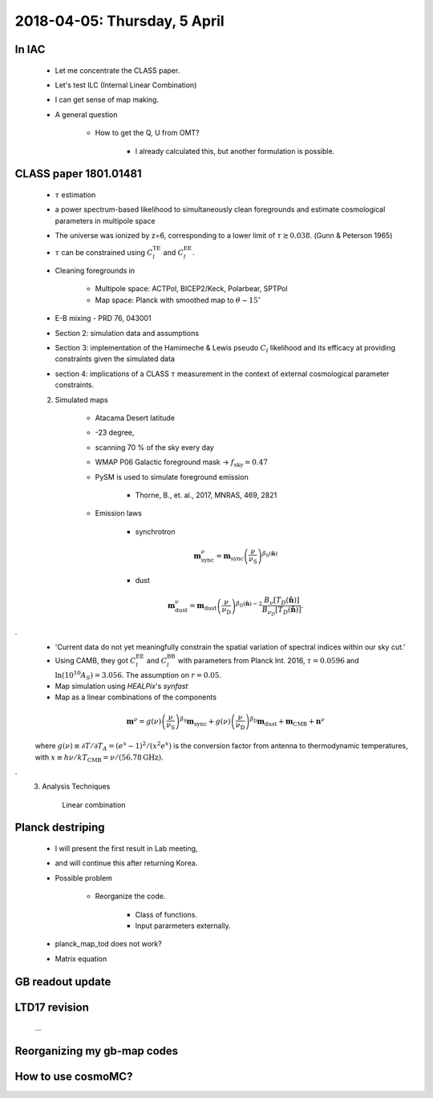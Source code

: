 2018-04-05: Thursday, 5 April 
========

In IAC
--------

    * Let me concentrate the CLASS paper.
    * Let's test ILC (Internal Linear Combination) 
    * I can get sense of map making.

    * A general question

        * How to get the Q, U from OMT?
            
            * I already calculated this, but another formulation is possible.

CLASS paper 1801.01481
--------
    * :math:`\tau` estimation
    * a power spectrum-based likelihood to simultaneously clean foregrounds and estimate cosmological parameters in multipole space 
    * The universe was ionized by z=6, corresponding to a lower limit of :math:`\tau \gtrsim 0.038`. (Gunn & Peterson 1965)
    * :math:`\tau` can be constrained using :math:`C_l^{\text{TE}}` and :math:`C_l^{\text{EE}}`.

    * Cleaning foregrounds in 

        * Multipole space: ACTPol, BICEP2/Keck, Polarbear, SPTPol
        * Map space: Planck with smoothed map to :math:`\theta \sim 15^\circ`
    * E-B mixing - PRD 76, 043001 

    * Section 2: simulation data and assumptions
    * Section 3: implementation of the Hamimeche & Lewis pseudo :math:`C_l` likelihood and its efficacy at providing constraints given the simulated data
    * section 4: implications of a CLASS :math:`\tau` measurement in the context of external cosmological parameter constraints.

    2. Simulated maps

        * Atacama Desert latitude 
        * -23 degree, 
        * scanning 70 % of the sky every day
        * WMAP P06 Galactic foreground mask -> :math:`f_{\text{sky}}=0.47`
        * PySM is used to simulate foreground emission 

            * Thorne, B., et. al., 2017, MNRAS, 469, 2821

        * Emission laws 

            * synchrotron
            .. math::
                \mathbf{m}^{\nu}_{\text{sync}} = \mathbf{m}_{\text{sync}} \left(\frac{\nu}{\nu_{\text{S}}} \right) ^{\beta_{\text{S}}({\mathbf{\hat{n}}})} 

            * dust
            .. math::
                \mathbf{m}^{\nu}_{\text{dust}} = \mathbf{m}_{\text{dust}} \left(\frac{\nu}{\nu_{\text{D}}} \right) ^{\beta_{\text{D}}({\mathbf{\hat{n}}})-2} 
                \frac{B _\nu [T_D({\mathbf{\hat{n}}})]}{B_{\nu_D} [T_D({\mathbf{\hat{n}}})]}.
.
        * 'Current data do not yet meaningfully constrain the spatial variation of spectral indices within our sky cut.'

        * Using CAMB, they got :math:`C_l^\text{EE}` and :math:`C_l^\text{BB}` with parameters from Planck Int. 2016, :math:`\tau=0.0596` and :math:`\ln (10^{10} A_S) = 3.056`. The assumption on :math:`r=0.05`.  

        * Map simulation using `HEALPix`'s `synfast`
        * Map as a linear combinations of the components
        
        .. math:: 
            \mathbf{m}^{\nu} = g(\nu) \left( \frac{\nu}{\nu_{\text{S}}} \right) ^ {\beta_{\text{S}}} \mathbf{m}_{\text{sync}} + g(\nu) \left( \frac{\nu}{\nu_{\text{D}}} \right) ^ {\beta_{\text{D}}} \mathbf{m}_{\text{dust}} + \mathbf{m}_{\text{CMB}}+\mathbf{n}^\nu

        where :math:`g(\nu) \equiv \partial T / \partial T_A = (e^x -1)^2/(x^2e^x)` is the conversion factor from antenna to thermodynamic temperatures, with :math:`x\equiv h\nu/kT_{\text{CMB}} = \nu/(56.78 \text{GHz})`.

.
    3. Analysis Techniques
        
        Linear combination 
        
        
    
Planck destriping
--------
    * I will present the first result in Lab meeting, 
    * and will continue this after returning Korea.

    * Possible problem

        * Reorganize the code.

            * Class of functions.
            * Input pararmeters externally.

    * planck_map_tod does not work?

    * Matrix equation 
        
GB readout update
--------

LTD17 revision
--------
    ...

Reorganizing my gb-map codes
--------

How to use cosmoMC?
--------
    






